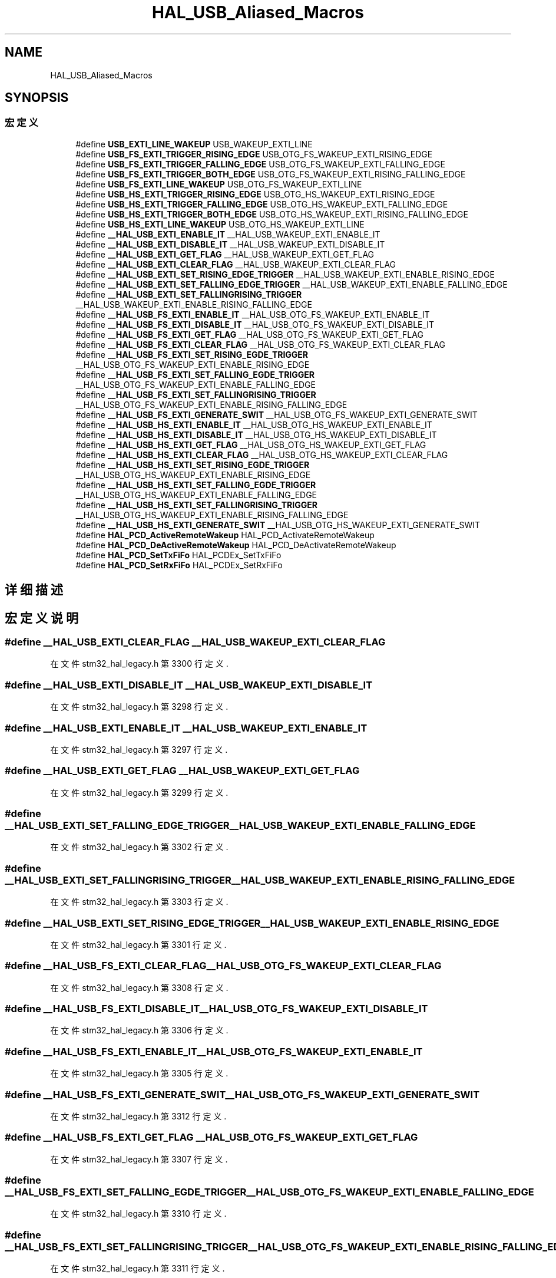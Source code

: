 .TH "HAL_USB_Aliased_Macros" 3 "2020年 八月 7日 星期五" "Version 1.24.0" "STM32F4_HAL" \" -*- nroff -*-
.ad l
.nh
.SH NAME
HAL_USB_Aliased_Macros
.SH SYNOPSIS
.br
.PP
.SS "宏定义"

.in +1c
.ti -1c
.RI "#define \fBUSB_EXTI_LINE_WAKEUP\fP   USB_WAKEUP_EXTI_LINE"
.br
.ti -1c
.RI "#define \fBUSB_FS_EXTI_TRIGGER_RISING_EDGE\fP   USB_OTG_FS_WAKEUP_EXTI_RISING_EDGE"
.br
.ti -1c
.RI "#define \fBUSB_FS_EXTI_TRIGGER_FALLING_EDGE\fP   USB_OTG_FS_WAKEUP_EXTI_FALLING_EDGE"
.br
.ti -1c
.RI "#define \fBUSB_FS_EXTI_TRIGGER_BOTH_EDGE\fP   USB_OTG_FS_WAKEUP_EXTI_RISING_FALLING_EDGE"
.br
.ti -1c
.RI "#define \fBUSB_FS_EXTI_LINE_WAKEUP\fP   USB_OTG_FS_WAKEUP_EXTI_LINE"
.br
.ti -1c
.RI "#define \fBUSB_HS_EXTI_TRIGGER_RISING_EDGE\fP   USB_OTG_HS_WAKEUP_EXTI_RISING_EDGE"
.br
.ti -1c
.RI "#define \fBUSB_HS_EXTI_TRIGGER_FALLING_EDGE\fP   USB_OTG_HS_WAKEUP_EXTI_FALLING_EDGE"
.br
.ti -1c
.RI "#define \fBUSB_HS_EXTI_TRIGGER_BOTH_EDGE\fP   USB_OTG_HS_WAKEUP_EXTI_RISING_FALLING_EDGE"
.br
.ti -1c
.RI "#define \fBUSB_HS_EXTI_LINE_WAKEUP\fP   USB_OTG_HS_WAKEUP_EXTI_LINE"
.br
.ti -1c
.RI "#define \fB__HAL_USB_EXTI_ENABLE_IT\fP   __HAL_USB_WAKEUP_EXTI_ENABLE_IT"
.br
.ti -1c
.RI "#define \fB__HAL_USB_EXTI_DISABLE_IT\fP   __HAL_USB_WAKEUP_EXTI_DISABLE_IT"
.br
.ti -1c
.RI "#define \fB__HAL_USB_EXTI_GET_FLAG\fP   __HAL_USB_WAKEUP_EXTI_GET_FLAG"
.br
.ti -1c
.RI "#define \fB__HAL_USB_EXTI_CLEAR_FLAG\fP   __HAL_USB_WAKEUP_EXTI_CLEAR_FLAG"
.br
.ti -1c
.RI "#define \fB__HAL_USB_EXTI_SET_RISING_EDGE_TRIGGER\fP   __HAL_USB_WAKEUP_EXTI_ENABLE_RISING_EDGE"
.br
.ti -1c
.RI "#define \fB__HAL_USB_EXTI_SET_FALLING_EDGE_TRIGGER\fP   __HAL_USB_WAKEUP_EXTI_ENABLE_FALLING_EDGE"
.br
.ti -1c
.RI "#define \fB__HAL_USB_EXTI_SET_FALLINGRISING_TRIGGER\fP   __HAL_USB_WAKEUP_EXTI_ENABLE_RISING_FALLING_EDGE"
.br
.ti -1c
.RI "#define \fB__HAL_USB_FS_EXTI_ENABLE_IT\fP   __HAL_USB_OTG_FS_WAKEUP_EXTI_ENABLE_IT"
.br
.ti -1c
.RI "#define \fB__HAL_USB_FS_EXTI_DISABLE_IT\fP   __HAL_USB_OTG_FS_WAKEUP_EXTI_DISABLE_IT"
.br
.ti -1c
.RI "#define \fB__HAL_USB_FS_EXTI_GET_FLAG\fP   __HAL_USB_OTG_FS_WAKEUP_EXTI_GET_FLAG"
.br
.ti -1c
.RI "#define \fB__HAL_USB_FS_EXTI_CLEAR_FLAG\fP   __HAL_USB_OTG_FS_WAKEUP_EXTI_CLEAR_FLAG"
.br
.ti -1c
.RI "#define \fB__HAL_USB_FS_EXTI_SET_RISING_EGDE_TRIGGER\fP   __HAL_USB_OTG_FS_WAKEUP_EXTI_ENABLE_RISING_EDGE"
.br
.ti -1c
.RI "#define \fB__HAL_USB_FS_EXTI_SET_FALLING_EGDE_TRIGGER\fP   __HAL_USB_OTG_FS_WAKEUP_EXTI_ENABLE_FALLING_EDGE"
.br
.ti -1c
.RI "#define \fB__HAL_USB_FS_EXTI_SET_FALLINGRISING_TRIGGER\fP   __HAL_USB_OTG_FS_WAKEUP_EXTI_ENABLE_RISING_FALLING_EDGE"
.br
.ti -1c
.RI "#define \fB__HAL_USB_FS_EXTI_GENERATE_SWIT\fP   __HAL_USB_OTG_FS_WAKEUP_EXTI_GENERATE_SWIT"
.br
.ti -1c
.RI "#define \fB__HAL_USB_HS_EXTI_ENABLE_IT\fP   __HAL_USB_OTG_HS_WAKEUP_EXTI_ENABLE_IT"
.br
.ti -1c
.RI "#define \fB__HAL_USB_HS_EXTI_DISABLE_IT\fP   __HAL_USB_OTG_HS_WAKEUP_EXTI_DISABLE_IT"
.br
.ti -1c
.RI "#define \fB__HAL_USB_HS_EXTI_GET_FLAG\fP   __HAL_USB_OTG_HS_WAKEUP_EXTI_GET_FLAG"
.br
.ti -1c
.RI "#define \fB__HAL_USB_HS_EXTI_CLEAR_FLAG\fP   __HAL_USB_OTG_HS_WAKEUP_EXTI_CLEAR_FLAG"
.br
.ti -1c
.RI "#define \fB__HAL_USB_HS_EXTI_SET_RISING_EGDE_TRIGGER\fP   __HAL_USB_OTG_HS_WAKEUP_EXTI_ENABLE_RISING_EDGE"
.br
.ti -1c
.RI "#define \fB__HAL_USB_HS_EXTI_SET_FALLING_EGDE_TRIGGER\fP   __HAL_USB_OTG_HS_WAKEUP_EXTI_ENABLE_FALLING_EDGE"
.br
.ti -1c
.RI "#define \fB__HAL_USB_HS_EXTI_SET_FALLINGRISING_TRIGGER\fP   __HAL_USB_OTG_HS_WAKEUP_EXTI_ENABLE_RISING_FALLING_EDGE"
.br
.ti -1c
.RI "#define \fB__HAL_USB_HS_EXTI_GENERATE_SWIT\fP   __HAL_USB_OTG_HS_WAKEUP_EXTI_GENERATE_SWIT"
.br
.ti -1c
.RI "#define \fBHAL_PCD_ActiveRemoteWakeup\fP   HAL_PCD_ActivateRemoteWakeup"
.br
.ti -1c
.RI "#define \fBHAL_PCD_DeActiveRemoteWakeup\fP   HAL_PCD_DeActivateRemoteWakeup"
.br
.ti -1c
.RI "#define \fBHAL_PCD_SetTxFiFo\fP   HAL_PCDEx_SetTxFiFo"
.br
.ti -1c
.RI "#define \fBHAL_PCD_SetRxFiFo\fP   HAL_PCDEx_SetRxFiFo"
.br
.in -1c
.SH "详细描述"
.PP 

.SH "宏定义说明"
.PP 
.SS "#define __HAL_USB_EXTI_CLEAR_FLAG   __HAL_USB_WAKEUP_EXTI_CLEAR_FLAG"

.PP
在文件 stm32_hal_legacy\&.h 第 3300 行定义\&.
.SS "#define __HAL_USB_EXTI_DISABLE_IT   __HAL_USB_WAKEUP_EXTI_DISABLE_IT"

.PP
在文件 stm32_hal_legacy\&.h 第 3298 行定义\&.
.SS "#define __HAL_USB_EXTI_ENABLE_IT   __HAL_USB_WAKEUP_EXTI_ENABLE_IT"

.PP
在文件 stm32_hal_legacy\&.h 第 3297 行定义\&.
.SS "#define __HAL_USB_EXTI_GET_FLAG   __HAL_USB_WAKEUP_EXTI_GET_FLAG"

.PP
在文件 stm32_hal_legacy\&.h 第 3299 行定义\&.
.SS "#define __HAL_USB_EXTI_SET_FALLING_EDGE_TRIGGER   __HAL_USB_WAKEUP_EXTI_ENABLE_FALLING_EDGE"

.PP
在文件 stm32_hal_legacy\&.h 第 3302 行定义\&.
.SS "#define __HAL_USB_EXTI_SET_FALLINGRISING_TRIGGER   __HAL_USB_WAKEUP_EXTI_ENABLE_RISING_FALLING_EDGE"

.PP
在文件 stm32_hal_legacy\&.h 第 3303 行定义\&.
.SS "#define __HAL_USB_EXTI_SET_RISING_EDGE_TRIGGER   __HAL_USB_WAKEUP_EXTI_ENABLE_RISING_EDGE"

.PP
在文件 stm32_hal_legacy\&.h 第 3301 行定义\&.
.SS "#define __HAL_USB_FS_EXTI_CLEAR_FLAG   __HAL_USB_OTG_FS_WAKEUP_EXTI_CLEAR_FLAG"

.PP
在文件 stm32_hal_legacy\&.h 第 3308 行定义\&.
.SS "#define __HAL_USB_FS_EXTI_DISABLE_IT   __HAL_USB_OTG_FS_WAKEUP_EXTI_DISABLE_IT"

.PP
在文件 stm32_hal_legacy\&.h 第 3306 行定义\&.
.SS "#define __HAL_USB_FS_EXTI_ENABLE_IT   __HAL_USB_OTG_FS_WAKEUP_EXTI_ENABLE_IT"

.PP
在文件 stm32_hal_legacy\&.h 第 3305 行定义\&.
.SS "#define __HAL_USB_FS_EXTI_GENERATE_SWIT   __HAL_USB_OTG_FS_WAKEUP_EXTI_GENERATE_SWIT"

.PP
在文件 stm32_hal_legacy\&.h 第 3312 行定义\&.
.SS "#define __HAL_USB_FS_EXTI_GET_FLAG   __HAL_USB_OTG_FS_WAKEUP_EXTI_GET_FLAG"

.PP
在文件 stm32_hal_legacy\&.h 第 3307 行定义\&.
.SS "#define __HAL_USB_FS_EXTI_SET_FALLING_EGDE_TRIGGER   __HAL_USB_OTG_FS_WAKEUP_EXTI_ENABLE_FALLING_EDGE"

.PP
在文件 stm32_hal_legacy\&.h 第 3310 行定义\&.
.SS "#define __HAL_USB_FS_EXTI_SET_FALLINGRISING_TRIGGER   __HAL_USB_OTG_FS_WAKEUP_EXTI_ENABLE_RISING_FALLING_EDGE"

.PP
在文件 stm32_hal_legacy\&.h 第 3311 行定义\&.
.SS "#define __HAL_USB_FS_EXTI_SET_RISING_EGDE_TRIGGER   __HAL_USB_OTG_FS_WAKEUP_EXTI_ENABLE_RISING_EDGE"

.PP
在文件 stm32_hal_legacy\&.h 第 3309 行定义\&.
.SS "#define __HAL_USB_HS_EXTI_CLEAR_FLAG   __HAL_USB_OTG_HS_WAKEUP_EXTI_CLEAR_FLAG"

.PP
在文件 stm32_hal_legacy\&.h 第 3317 行定义\&.
.SS "#define __HAL_USB_HS_EXTI_DISABLE_IT   __HAL_USB_OTG_HS_WAKEUP_EXTI_DISABLE_IT"

.PP
在文件 stm32_hal_legacy\&.h 第 3315 行定义\&.
.SS "#define __HAL_USB_HS_EXTI_ENABLE_IT   __HAL_USB_OTG_HS_WAKEUP_EXTI_ENABLE_IT"

.PP
在文件 stm32_hal_legacy\&.h 第 3314 行定义\&.
.SS "#define __HAL_USB_HS_EXTI_GENERATE_SWIT   __HAL_USB_OTG_HS_WAKEUP_EXTI_GENERATE_SWIT"

.PP
在文件 stm32_hal_legacy\&.h 第 3321 行定义\&.
.SS "#define __HAL_USB_HS_EXTI_GET_FLAG   __HAL_USB_OTG_HS_WAKEUP_EXTI_GET_FLAG"

.PP
在文件 stm32_hal_legacy\&.h 第 3316 行定义\&.
.SS "#define __HAL_USB_HS_EXTI_SET_FALLING_EGDE_TRIGGER   __HAL_USB_OTG_HS_WAKEUP_EXTI_ENABLE_FALLING_EDGE"

.PP
在文件 stm32_hal_legacy\&.h 第 3319 行定义\&.
.SS "#define __HAL_USB_HS_EXTI_SET_FALLINGRISING_TRIGGER   __HAL_USB_OTG_HS_WAKEUP_EXTI_ENABLE_RISING_FALLING_EDGE"

.PP
在文件 stm32_hal_legacy\&.h 第 3320 行定义\&.
.SS "#define __HAL_USB_HS_EXTI_SET_RISING_EGDE_TRIGGER   __HAL_USB_OTG_HS_WAKEUP_EXTI_ENABLE_RISING_EDGE"

.PP
在文件 stm32_hal_legacy\&.h 第 3318 行定义\&.
.SS "#define HAL_PCD_ActiveRemoteWakeup   HAL_PCD_ActivateRemoteWakeup"

.PP
在文件 stm32_hal_legacy\&.h 第 3323 行定义\&.
.SS "#define HAL_PCD_DeActiveRemoteWakeup   HAL_PCD_DeActivateRemoteWakeup"

.PP
在文件 stm32_hal_legacy\&.h 第 3324 行定义\&.
.SS "#define HAL_PCD_SetRxFiFo   HAL_PCDEx_SetRxFiFo"

.PP
在文件 stm32_hal_legacy\&.h 第 3327 行定义\&.
.SS "#define HAL_PCD_SetTxFiFo   HAL_PCDEx_SetTxFiFo"

.PP
在文件 stm32_hal_legacy\&.h 第 3326 行定义\&.
.SS "#define USB_EXTI_LINE_WAKEUP   USB_WAKEUP_EXTI_LINE"

.PP
在文件 stm32_hal_legacy\&.h 第 3285 行定义\&.
.SS "#define USB_FS_EXTI_LINE_WAKEUP   USB_OTG_FS_WAKEUP_EXTI_LINE"

.PP
在文件 stm32_hal_legacy\&.h 第 3290 行定义\&.
.SS "#define USB_FS_EXTI_TRIGGER_BOTH_EDGE   USB_OTG_FS_WAKEUP_EXTI_RISING_FALLING_EDGE"

.PP
在文件 stm32_hal_legacy\&.h 第 3289 行定义\&.
.SS "#define USB_FS_EXTI_TRIGGER_FALLING_EDGE   USB_OTG_FS_WAKEUP_EXTI_FALLING_EDGE"

.PP
在文件 stm32_hal_legacy\&.h 第 3288 行定义\&.
.SS "#define USB_FS_EXTI_TRIGGER_RISING_EDGE   USB_OTG_FS_WAKEUP_EXTI_RISING_EDGE"

.PP
在文件 stm32_hal_legacy\&.h 第 3287 行定义\&.
.SS "#define USB_HS_EXTI_LINE_WAKEUP   USB_OTG_HS_WAKEUP_EXTI_LINE"

.PP
在文件 stm32_hal_legacy\&.h 第 3295 行定义\&.
.SS "#define USB_HS_EXTI_TRIGGER_BOTH_EDGE   USB_OTG_HS_WAKEUP_EXTI_RISING_FALLING_EDGE"

.PP
在文件 stm32_hal_legacy\&.h 第 3294 行定义\&.
.SS "#define USB_HS_EXTI_TRIGGER_FALLING_EDGE   USB_OTG_HS_WAKEUP_EXTI_FALLING_EDGE"

.PP
在文件 stm32_hal_legacy\&.h 第 3293 行定义\&.
.SS "#define USB_HS_EXTI_TRIGGER_RISING_EDGE   USB_OTG_HS_WAKEUP_EXTI_RISING_EDGE"

.PP
在文件 stm32_hal_legacy\&.h 第 3292 行定义\&.
.SH "作者"
.PP 
由 Doyxgen 通过分析 STM32F4_HAL 的 源代码自动生成\&.
